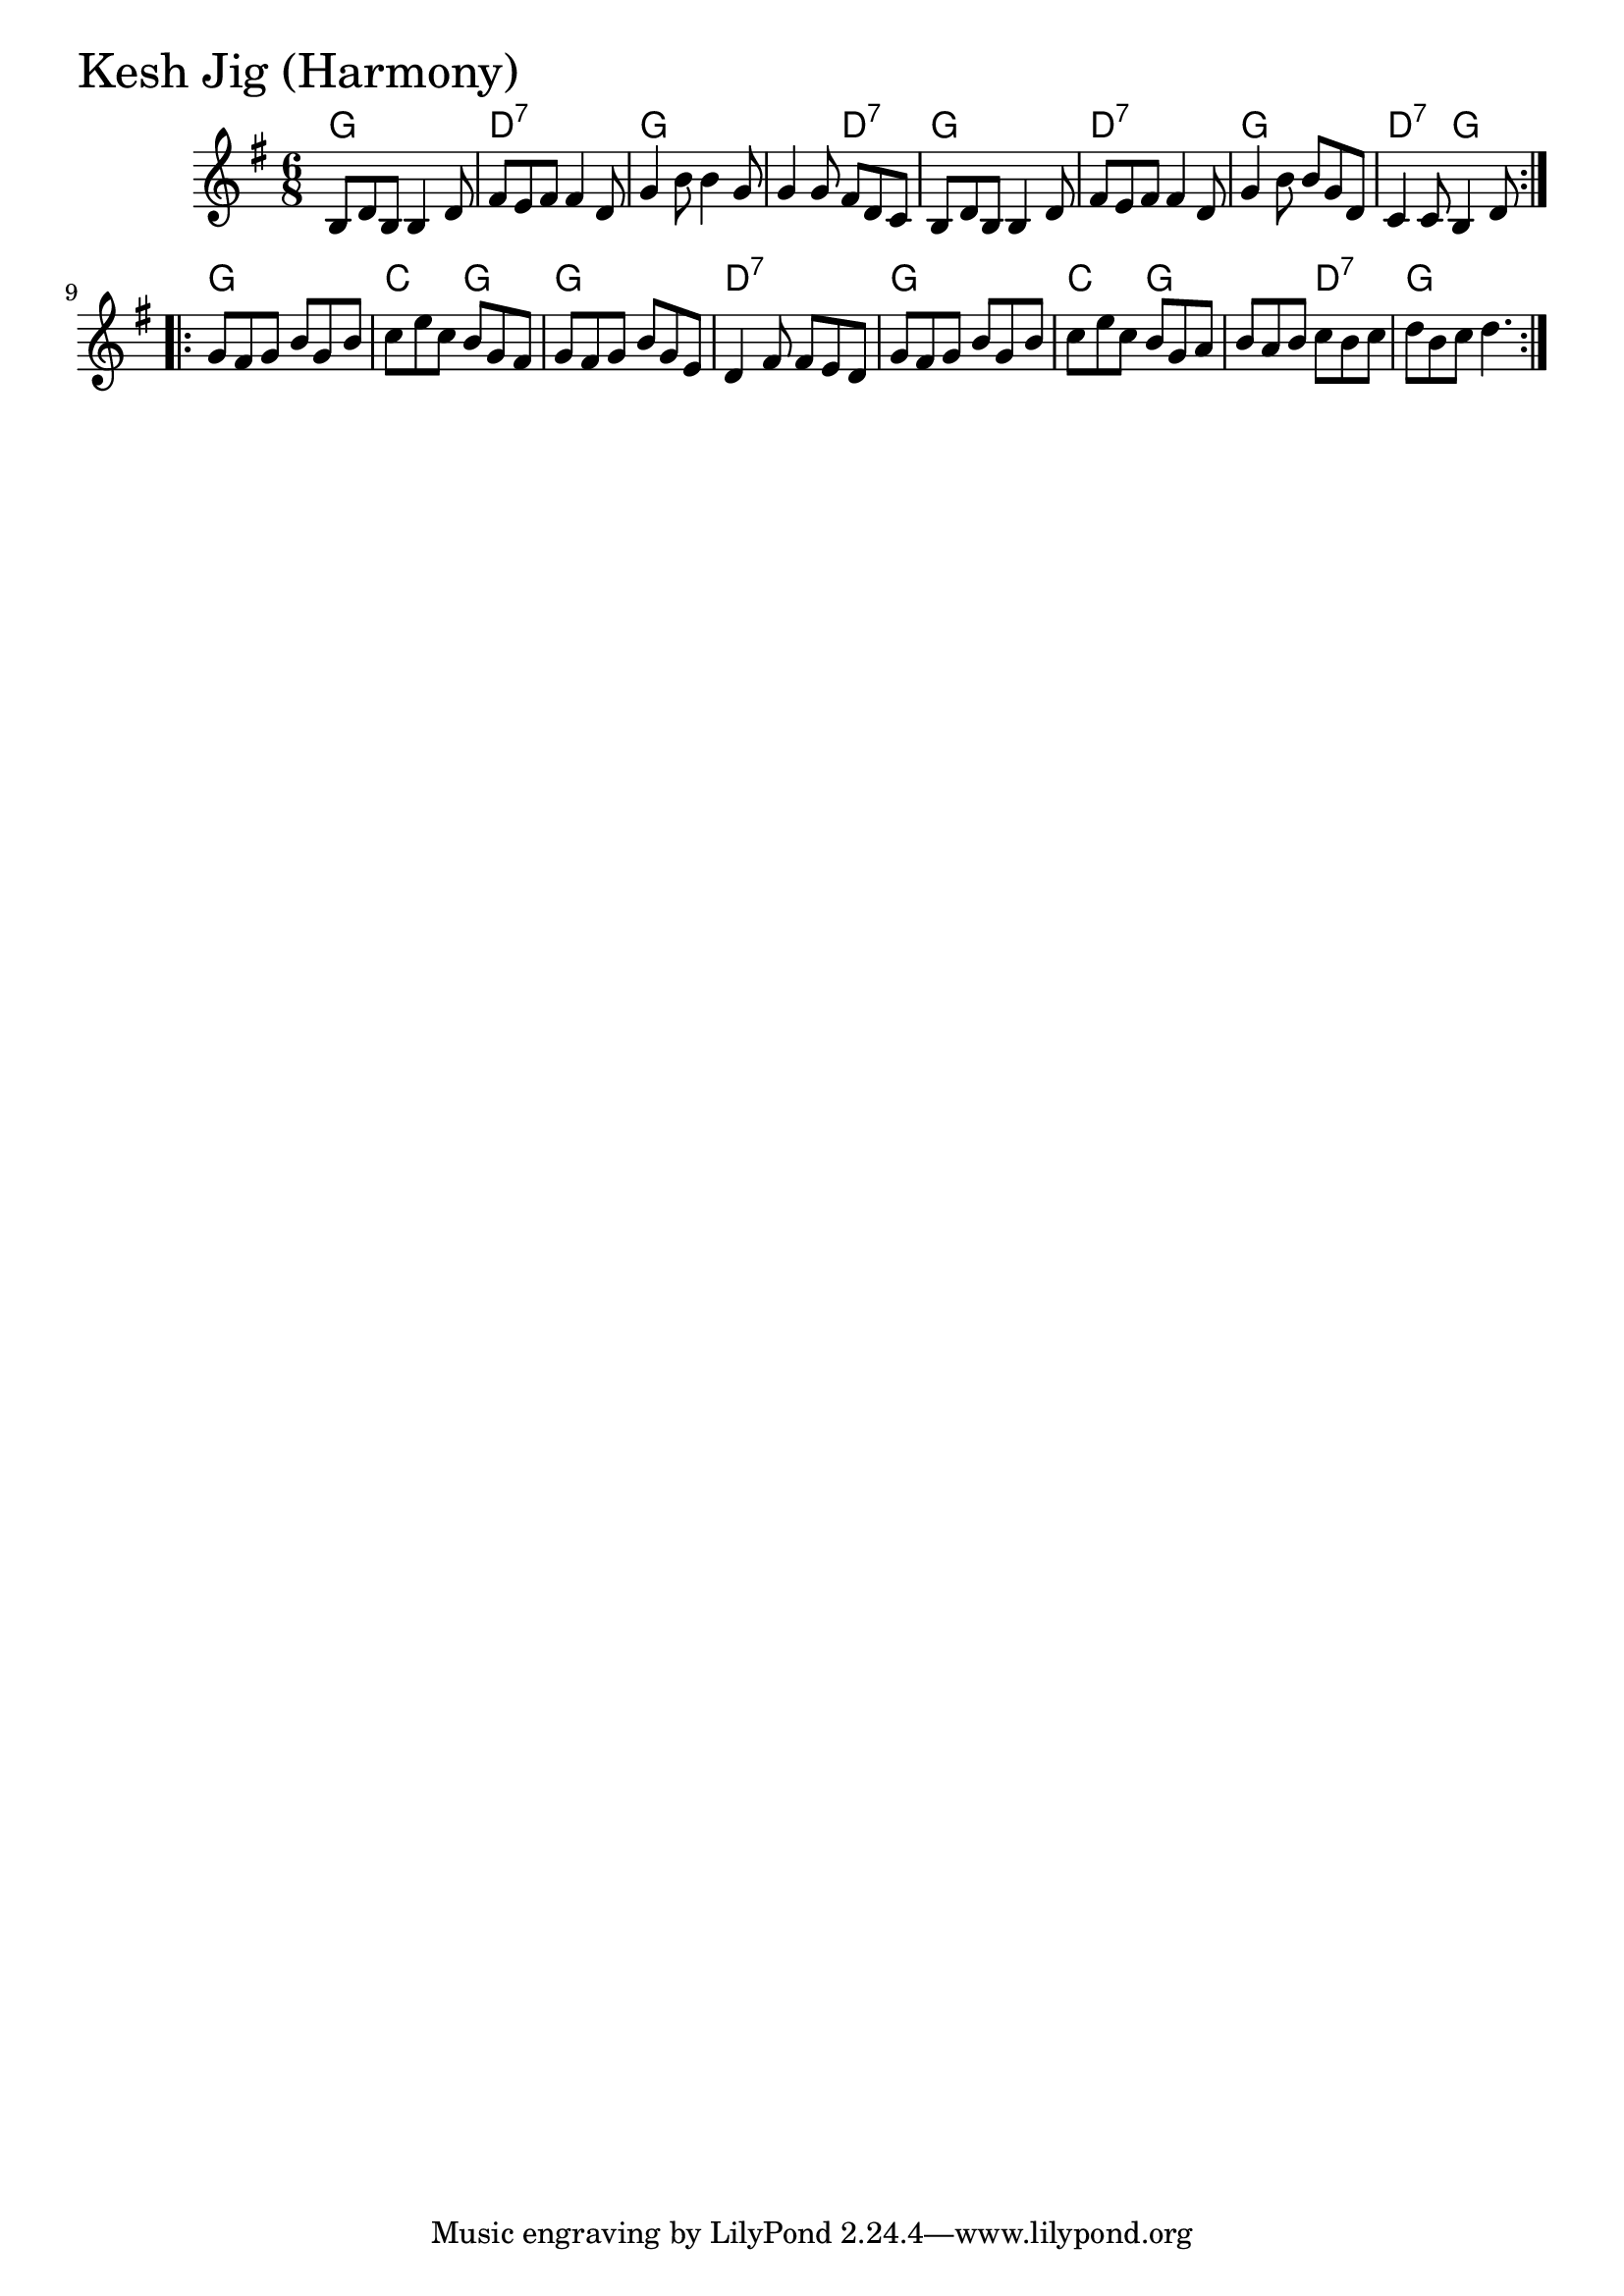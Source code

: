 \version "2.18.0"

KeshJigHarmonyChords = \chordmode{
  g2. d:7 g s4. d:7
  g2. d:7 g d4.:7 g
  g2. c4. g g2. d:7
  g2. c4. g s d:7 g2.
}

KeshJigHarmony = \relative{
  \key g \major
  \time 6/8
  \repeat volta 2 {
    b8 d b b4 d8
    fis e fis fis4 d8
    g4 b8 b4 g8
    g4 g8 fis d c
    b d b b4 d8
    fis e fis fis4 d8
    g4 b8 b g d
    c4 c8 b4 d8
  }
  \break
  \repeat volta 2{
    g fis g b g b
    c e c b g fis
    g fis g b g e
    d4 fis8 fis e d
    g fis g b g b
    c e c b g a
    b a b c b c
    d b c d4.
  }
}


\score {
  <<
    \new ChordNames \KeshJigHarmonyChords 
    \new Staff { \clef treble \KeshJigHarmony }
  >>
  \header { piece = \markup {\fontsize #4.0 "Kesh Jig (Harmony)" }}
  \layout {}
  \midi {}
}
